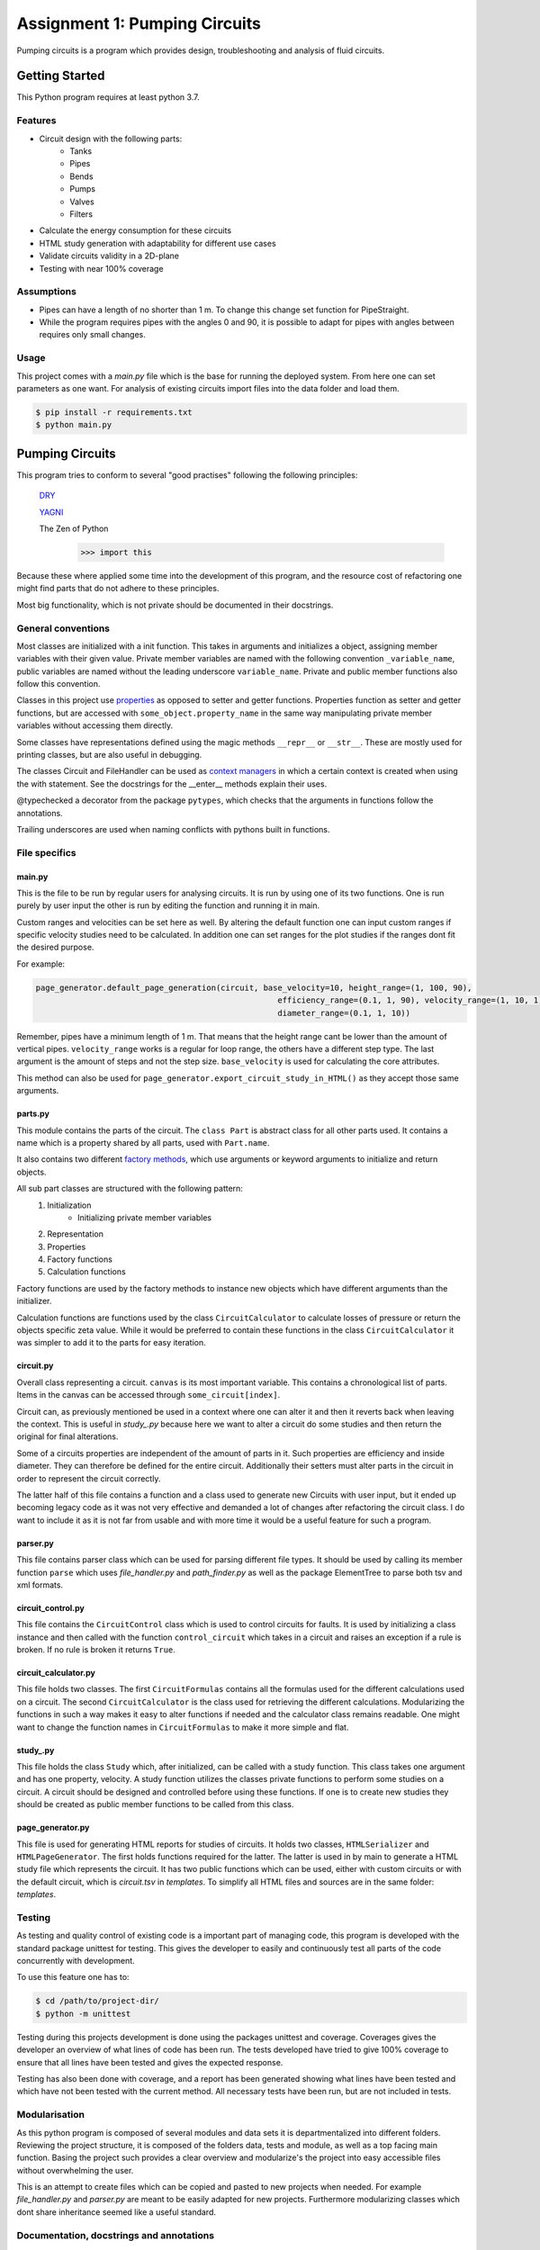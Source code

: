 .. Copyright 2020, Oskar T. Inderberg

==============================
Assignment 1: Pumping Circuits
==============================

Pumping circuits is a program which provides design, troubleshooting and analysis of fluid circuits.

Getting Started
===============
This Python program requires at least python 3.7.

Features
--------
* Circuit design with the following parts:
    * Tanks
    * Pipes
    * Bends
    * Pumps
    * Valves
    * Filters
* Calculate the energy consumption for these circuits
* HTML study generation with adaptability for different use cases
* Validate circuits validity in a 2D-plane
* Testing with near 100% coverage

Assumptions
------------
* Pipes can have a length of no shorter than 1 m. To change this change set function for PipeStraight.
* While the program requires pipes with the angles 0 and 90,
  it is possible to adapt for pipes with angles between requires only small changes.


Usage
-----
This project comes with a *main.py* file which is the base for running the deployed system. From here one can set
parameters as one want. For analysis of existing circuits import files into the data folder and load them.

.. code:: bash

    $ pip install -r requirements.txt
    $ python main.py


Pumping Circuits
================
This program tries to conform to several "good practises" following the following principles:

    `DRY <https://en.wikipedia.org/wiki/Don%27t_repeat_yourself>`_

    `YAGNI <https://en.wikipedia.org/wiki/You_aren%27t_gonna_need_it>`_

    The Zen of Python
        >>> import this

Because these where applied some time into the development of this program, and the resource cost of
refactoring one might find parts that do not adhere to these principles.

Most big functionality, which is not private should be documented in their docstrings.

General conventions
--------------------

Most classes are initialized with a init function. This takes in arguments and initializes a object, assigning
member variables with their given value. Private member variables are named with the following convention
``_variable_name``, public variables are named without the leading underscore ``variable_name``. Private and public
member functions also follow this convention.

Classes in this project use `properties <https://docs.python.org/3/library/functions.html?highlight=property#property>`_
as opposed to setter and getter functions. Properties function as setter and getter functions, but are accessed with
``some_object.property_name`` in the same way manipulating private member variables without accessing them directly.

Some classes have representations defined using the magic methods ``__repr__`` or ``__str__``. These are mostly used
for printing classes, but are also useful in debugging.

The classes Circuit and FileHandler can be used as
`context managers <https://docs.python.org/3/reference/datamodel.html#context-managers>`_ in which a certain context is
created when using the with statement. See the docstrings for the __enter__ methods explain their uses.

@typechecked a decorator from the package ``pytypes``, which checks that the arguments in functions follow the
annotations.

Trailing underscores are used when naming conflicts with pythons built in functions.

File specifics
---------------

main.py
~~~~~~~
This is the file to be run by regular users for analysing circuits. It is run by using one of its two functions. One is
run purely by user input the other is run by editing the function and running it in main.

Custom ranges and velocities
can be set here as well. By altering the default function one can input custom ranges if specific velocity studies need
to be calculated. In addition one can set ranges for the plot studies if the ranges dont fit the desired purpose.

For example:

.. code:: python

    page_generator.default_page_generation(circuit, base_velocity=10, height_range=(1, 100, 90),
                                                       efficiency_range=(0.1, 1, 90), velocity_range=(1, 10, 1),
                                                       diameter_range=(0.1, 1, 10))

Remember, pipes have a minimum length of 1 m. That means that the height range cant be lower than the amount of
vertical pipes. ``velocity_range`` works is a regular for loop range, the others have a different step type. The last
argument is the amount of steps and not the step size. ``base_velocity`` is used for calculating the core attributes.

This method can also be used for ``page_generator.export_circuit_study_in_HTML()`` as they accept those same arguments.

parts.py
~~~~~~~~
This module contains the parts of the circuit. The ``class Part`` is abstract class for all other parts used. It
contains a name which is a property shared by all parts, used with ``Part.name``.

It also contains two different
`factory methods <https://en.wikipedia.org/wiki/Factory_(object-oriented_programming)>`_, which use arguments or
keyword arguments to initialize and return objects.

All sub part classes are structured with the following pattern:
    1. Initialization
        * Initializing private member variables
    2. Representation
    3. Properties
    4. Factory functions
    5. Calculation functions

Factory functions are used by the factory methods to instance new objects which have different arguments than the
initializer.

Calculation functions are functions used by the class ``CircuitCalculator`` to calculate losses of pressure or
return the objects specific zeta value. While it would be preferred to contain these functions in the class
``CircuitCalculator`` it was simpler to add it to the parts for easy iteration.

circuit.py
~~~~~~~~~~
Overall class representing a circuit. ``canvas`` is its most important variable. This contains a chronological list of
parts. Items in the canvas can be accessed through ``some_circuit[index]``.

Circuit can, as previously mentioned be used in a context where one can alter it and then it reverts back when leaving
the context. This is useful in *study_.py* because here we want to alter a circuit do some studies and then return
the original for final alterations.

Some of a circuits properties are independent of the amount of parts in it. Such properties are efficiency and inside
diameter. They can therefore be defined for the entire circuit. Additionally their setters must alter parts in the
circuit in order to represent the circuit correctly.

The latter half of this file contains a function and a class used to generate new Circuits with user input, but it
ended up becoming legacy code as it was not very effective and demanded a lot of changes after refactoring the circuit
class. I do want to include it as it is not far from usable and with more time it would be a useful feature for such a
program.

parser.py
~~~~~~~~~
This file contains parser class which can be used for parsing different file types. It should be used by calling
its member function ``parse`` which uses *file_handler.py* and *path_finder.py* as well as the package ElementTree to
parse both tsv and xml formats.

circuit_control.py
~~~~~~~~~~~~~~~~~~
This file contains the ``CircuitControl`` class which is used to control circuits for faults. It is used by initializing
a class instance and then called with the function ``control_circuit`` which takes in a circuit and raises an exception
if a rule is broken. If no rule is broken it returns ``True``.

circuit_calculator.py
~~~~~~~~~~~~~~~~~~~~~
This file holds two classes. The first ``CircuitFormulas`` contains all the formulas used for the different calculations
used on a circuit. The second ``CircuitCalculator`` is the class used for retrieving the different calculations.
Modularizing the functions in such a way makes it easy to alter functions if needed and the calculator class remains
readable. One might want to change the function names in ``CircuitFormulas`` to make it more simple and flat.

study\_.py
~~~~~~~~~~
This file holds the class ``Study`` which, after initialized, can be called with a study function. This class takes
one argument and has one property, velocity. A study function
utilizes the classes private functions to perform some studies on a circuit. A circuit should be designed and controlled
before using these functions. If one is to create new studies they should be created as public member functions to be
called from this class.

page_generator.py
~~~~~~~~~~~~~~~~~
This file is used for generating HTML reports for studies of circuits. It holds two classes, ``HTMLSerializer`` and
``HTMLPageGenerator``. The first holds functions required for the latter. The latter is used in by main to generate a
HTML study file which represents the circuit. It has two public functions which can be used, either with custom circuits
or with the default circuit, which is *circuit.tsv* in *templates*. To simplify all HTML files and sources are in the
same folder: *templates*.

Testing
-------

As testing and quality control of existing code is a important part of managing code, this program is developed with
the standard package unittest for testing. This gives the developer to easily and continuously test all parts of the
code concurrently with development.

To use this feature one has to:

.. code:: bash

    $ cd /path/to/project-dir/
    $ python -m unittest

Testing during this projects development is done using the packages unittest and coverage. Coverages gives the
developer an overview of what lines of code has been run. The tests developed have tried to give 100% coverage to
ensure that all lines have been tested and gives the expected response.

Testing has also been done with coverage, and a report has been generated showing what lines have been tested and which
have not been tested with the current method. All necessary tests have been run, but are not included in tests.

Modularisation
--------------

As this python program is composed of several modules and data sets it is departmentalized into different folders.
Reviewing the project structure, it is composed of the folders data, tests and module, as well as a top facing
main function. Basing the project such provides a clear overview and modularize's the project into easy accessible
files without overwhelming the user.

This is an attempt to create files which can be copied and pasted to new projects when needed. For example
*file_handler.py* and *parser.py* are meant to be easily adapted for new projects. Furthermore modularizing classes
which dont share inheritance seemed like a useful standard.

.. Compared to many other projects this project is modularized in quite a degree.

Documentation, docstrings and annotations
------------------------------------------

In an attempt to develop this project in a more realistic manner, close to a real world open-source project I have
tried to use the conventions of creating a README and use `docstrings <https://www.python.org/dev/peps/pep-0257/>`_
and `annotations <https://www.python.org/dev/peps/pep-3107/>`_.

These have been used to give new developers an idea of what a function takes in and outputs. Using with an IDE which
supports docstrings helps developers in a great deal when sorting through use of the code.

Discovering these conventions during development has led to some inconsistencies in the project.



Afterthoughts
~~~~~~~~~~~~~
I should have decided on some conventions in the start of the project and kept to them. Refactoring and changing
conventions midway was very time consuming and with led to a lot of issues.

Consistency is key. When working on big projects, if one does not keep to decided standards it makes it hard to alter
code after not using it for some time. In my case after reading about properties and factory functions, it may have
saved me a lot of time not to adapt them until the next project.


:Author:
    Oskar T. Inderberg
:Version:
    1.0
:Date created: 03.02.2020
:Last updated: 07.03.2020